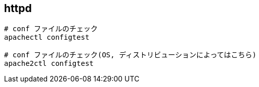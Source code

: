 == httpd

[source,bash]
----
# conf ファイルのチェック
apachectl configtest

# conf ファイルのチェック(OS, ディストリビューションによってはこちら)
apache2ctl configtest
----
